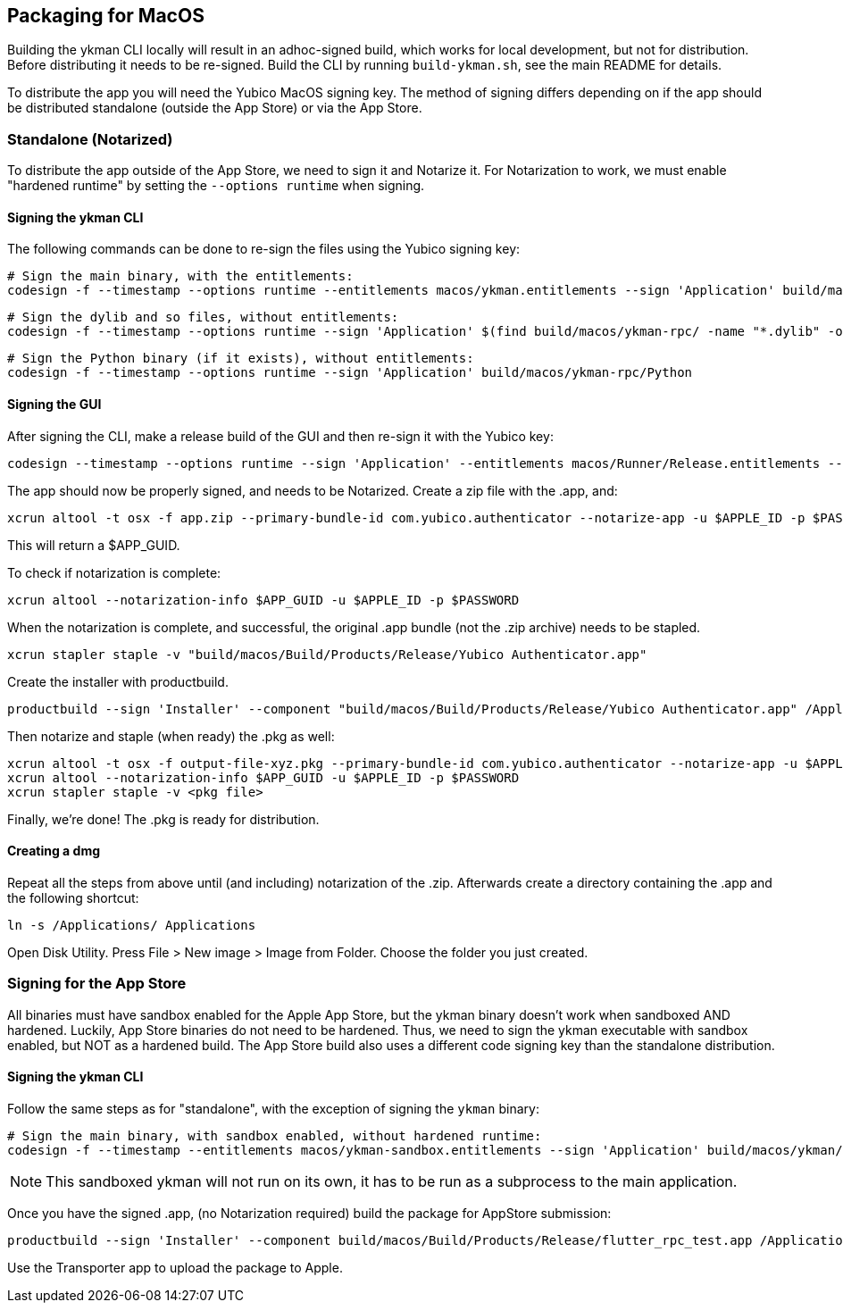 == Packaging for MacOS
Building the ykman CLI locally will result in an adhoc-signed build, which
works for local development, but not for distribution. Before distributing it
needs to be re-signed. Build the CLI by running `build-ykman.sh`, see the main
README for details.

To distribute the app you will need the Yubico MacOS signing key. The method of
signing differs depending on if the app should be distributed standalone
(outside the App Store) or via the App Store.


=== Standalone (Notarized)
To distribute the app outside of the App Store, we need to sign it and Notarize
it. For Notarization to work, we must enable "hardened runtime" by setting the
`--options runtime` when signing.

==== Signing the ykman CLI
The following commands can be done to re-sign the files using the Yubico
signing key:

  # Sign the main binary, with the entitlements:
  codesign -f --timestamp --options runtime --entitlements macos/ykman.entitlements --sign 'Application' build/macos/ykman-rpc/ykman-rpc

  # Sign the dylib and so files, without entitlements:
  codesign -f --timestamp --options runtime --sign 'Application' $(find build/macos/ykman-rpc/ -name "*.dylib" -o -name "*.so")

  # Sign the Python binary (if it exists), without entitlements:
  codesign -f --timestamp --options runtime --sign 'Application' build/macos/ykman-rpc/Python

==== Signing the GUI
After signing the CLI, make a release build of the GUI and then re-sign it with
the Yubico key:

  codesign --timestamp --options runtime --sign 'Application' --entitlements macos/Runner/Release.entitlements --deep "build/macos/Build/Products/Release/Yubico Authenticator.app"

The app should now be properly signed, and needs to be Notarized. Create a zip file with the .app, and:

  xcrun altool -t osx -f app.zip --primary-bundle-id com.yubico.authenticator --notarize-app -u $APPLE_ID -p $PASSWORD

This will return a $APP_GUID.

To check if notarization is complete:

  xcrun altool --notarization-info $APP_GUID -u $APPLE_ID -p $PASSWORD

When the notarization is complete, and successful, the original .app bundle (not the .zip archive) needs to be stapled.

  xcrun stapler staple -v "build/macos/Build/Products/Release/Yubico Authenticator.app"

Create the installer with productbuild.

  productbuild --sign 'Installer' --component "build/macos/Build/Products/Release/Yubico Authenticator.app" /Applications/ output-file-xyz.pkg

Then notarize and staple (when ready) the .pkg as well:

  xcrun altool -t osx -f output-file-xyz.pkg --primary-bundle-id com.yubico.authenticator --notarize-app -u $APPLE_ID -p $PASSWORD
  xcrun altool --notarization-info $APP_GUID -u $APPLE_ID -p $PASSWORD
  xcrun stapler staple -v <pkg file>

Finally, we're done! The .pkg is ready for distribution.


==== Creating a dmg
Repeat all the steps from above until (and including) notarization of the .zip.
Afterwards create a directory containing the .app and the following shortcut:

  ln -s /Applications/ Applications

Open Disk Utility. Press File > New image > Image from Folder.
Choose the folder you just created.


=== Signing for the App Store
All binaries must have sandbox enabled for the Apple App Store, but the ykman
binary doesn't work when sandboxed AND hardened. Luckily, App Store binaries do
not need to be hardened. Thus, we need to sign the ykman executable with
sandbox enabled, but NOT as a hardened build. The App Store build also uses a
different code signing key than the standalone distribution.

==== Signing the ykman CLI
Follow the same steps as for "standalone", with the exception of signing the `ykman` binary:

  # Sign the main binary, with sandbox enabled, without hardened runtime:
  codesign -f --timestamp --entitlements macos/ykman-sandbox.entitlements --sign 'Application' build/macos/ykman/ykman

NOTE: This sandboxed ykman will not run on its own, it has to be run as a
subprocess to the main application.

Once you have the signed .app, (no Notarization required) build the package for AppStore submission:

  productbuild --sign 'Installer' --component build/macos/Build/Products/Release/flutter_rpc_test.app /Applications/ output-appstore.pkg

Use the Transporter app to upload the package to Apple.
